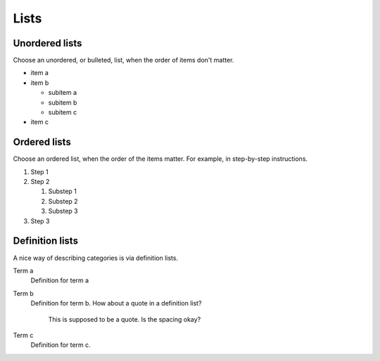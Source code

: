 .. meta::
   :description: See how lists look like in the Awesome Theme. Discover the styles for ordered, unordered, and description lists.

Lists
=====

.. rst-class:: lead

   See how lists appear in the |product|

Unordered lists
---------------

Choose an unordered, or bulleted, list, when the order of items don't matter.

.. vale Awesome.SpellCheck = NO

- item a
- item b

  - subitem a
  - subitem b
  - subitem c

- item c

Ordered lists
-------------

Choose an ordered list,
when the order of the items matter.
For example, in step-by-step instructions.

#. Step 1
#. Step 2

   #. Substep 1
   #. Substep 2
   #. Substep 3

#. Step 3

.. vale Awesome.SpellCheck = YES

Definition lists
----------------

A nice way of describing categories is via definition lists.

Term a
   Definition for term a

Term b
   Definition for term b. How about a quote in a definition list?

       This is supposed to be a quote.
       Is the spacing okay?

Term c
   Definition for term c.
